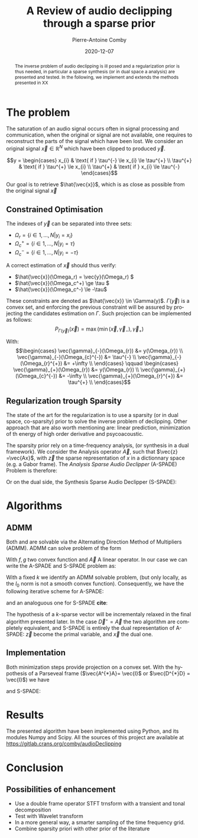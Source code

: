 #+title: A Review of audio declipping through a sparse prior
#+author: Pierre-Antoine Comby
#+date:  2020-12-07
#+property: header-args:python :tangle python/audioDeclipping.py :exports none :session ses1
#+options: toc:nil
#+language: en
#+latex_class_options: [twocolumn]
#+latex_header: \usepackage{bm}
#+latex_header: \usepackage{bbold}
#+latex_header: \usepackage[top=2cm,bottom=2cm,left=1cm,right=1cm]{geometry}
#+latex_header: \renewcommand{\vec}{\bm}
#+EXPORT_SELECT_TAGS: export
#+EXPORT_EXCLUDE_TAGS: noexport


#+begin_abstract
The inverse problem of audio declipping is ill posed and a regularization prior is thus needed, in particular a sparse synthesis (or in dual space a analysis) are presented and tested. In the following, we implement and extends the methods presented in XX
#+end_abstract


* The problem

The saturation of an audio signal occurs often in signal processing and communication, when the original or signal are not available, one requires to reconstruct the parts of the signal which have been lost.
We  consider an original signal \(\vec{x} \in \mathbb{R}^{N}\) which have been clipped to produced \(\vec{y}\).

\[y =
\begin{cases}
x_{i} & \text{ if }  \tau^{-} \le x_{i} \le \tau^{+} \\
\tau^{+} & \text{ if }  \tau^{+} \le x_{i} \\
\tau^{+} & \text{ if }  x_{i} \le \tau^{-}
\end{cases}\]

Our goal is to retrieve \(\hat{\vec{x}}\), which is as close as possible from the original signal  \(\vec{x}\)

** Constrained Optimisation
The indexes of \(\vec{y}\) can be separated into three sets:
- \( \Omega_r = \{i \in 1,...,N | y_i = x_i \} \)
- \( \Omega_c^+ = \{i \in  1,...,N | y_i =  \tau \} \)
- \( \Omega_c^- = \{i \in 1, ..., N| y_i = -\tau \} \)

A correct estimation of \(\vec{x}\)  should thus verify:

- \(\hat{\vec{x}}(\Omega_r) = \vec{y}(\Omega_r) \)
- \(\hat{\vec{x}}(\Omega_c^+) \ge \tau \)
- \(\hat{\vec{x}}(\Omega_c^-) \le -\tau\)
These constraints are denoted as \(\hat{\vec{x}} \in \Gamma(y)\). \(\Gamma(\vec{y})\) is a convex set, and enforcing the previous constraint will be assured by projecting the candidates estimation on \(\Gamma\). Such projection can be implemented as follows:
\[ P_{\Gamma(\vec{y})}(\vec{x}) = \max(\min(\vec{x},\vec{\gamma}_{-}),\vec{\gamma}_{+})\]

With:
\[\begin{cases}
\vec{\gamma}_{-}(\Omega_{r}) &= y(\Omega_{r}) \\
\vec{\gamma}_{-}(\Omega_{c}^{-}) &= \tau^{-} \\
\vec{\gamma}_{-}(\Omega_{r}^{+}) &= +\infty \\
\end{cases} \qquad
\begin{cases}
\vec{\gamma}_{+}(\Omega_{r}) &= y(\Omega_{r}) \\
\vec{\gamma}_{+}(\Omega_{c}^{-}) &= -\infty \\
\vec{\gamma}_{+}(\Omega_{r}^{+}) &= \tau^{+} \\
\end{cases}\]

** Regularization trough Sparsity

The state of the art for the regularization is to use a sparsity (or in dual space, co-sparsity) prior to solve the inverse problem of declipping. Other approach that are also worth mentioning are: linear prediction, minimization of th energy of high order derivative and psycoacoustic.

The sparsity prior rely on a time-frequency analysis, (or synthesis in a dual framework). We consider the Analysis operator \(\vec{A}\), such that \(\vec{z} =\vec{Ax}\), with \(\vec{z}\) the sparse representation of $x$ in a dictionnary space (e.g. a Gabor frame).
The /Analysis Sparse Audio Declipper/ (A-SPADE) Problem is  therefore:

\begin{equation}
\label{eq:ASPADE}
\arg\min_{x\in \mathbb{R}^{N}} \|z\|_{0} \text{ s.t. } \|\vec{Ax-z}\|_{2} \le \epsilon \text{ and } x\in \Gamma(\vec{y})
\end{equation}
Or on  the dual side, the Synthesis Sparse Audio Declipper (S-SPADE):
\begin{equation}
\label{eq:SSPADE}
\arg\min_{x\in \mathbb{R}^{N}} \|z\|_{0} \text{ s.t. } \|\vec{x-Dz}\|_{2} \le \epsilon \text{ and } x\in \Gamma(\vec{y})
\end{equation}

* Algorithms
** ADMM
Both  \eqref{eq:ASPADE} and  \eqref{eq:SSPADE} are solvable via the Alternating Direction Method of Multipliers (ADMM). ADMM can solve problem of the form
\begin{equation}
\label{eq:ADMM}
\min_{\vec{x}} f(\vec{x}) + g(\vec{Ax}) \\ \iff \min_{\vec{x,z}} f(\vec{x})+g(\vec{z}) \text{ s.t } \vec{Ax}-z = 0
\end{equation}
With \(f,g\)  two convex function and \(\vec{A}\) A linear operator. In our case we can write the A-SPADE and S-SPADE problem as:
\begin{equation}
\label{eq:2}
\arg\min_{x,z,k} \underbrace{\mathbb{1}_{l_{0}\le k}(z)}_{g(\vec{z})} + \underbrace{\mathbb{1}_{\Gamma(y)}(\vec{x})}_{f(\vec{x})}  \text{ s.t. } \vec{Ax}=\vec{z}
\end{equation}
With a fixed \(k\)  we identify an ADMM solvable problem, (but only locally, as the \(l_{0}\) norm is not a smooth convex function).
Consequently, we have the following iterative scheme for A-SPADE:
\begin{subequations}
\label{eq:ASPADE-step}
\begin{align}
\vec{x}^{(i+1)}&=\underset{\vec{x}\in \Gamma(\vec{y})}{\operatorname{argmin}}\left\|A \vec{x}-\vec{z}^{(i)}+\vec{u}^{(i)}\right\|_{2}^{2} \\
\vec{z}^{(i+1)}&=\underset{\vec{z}\in l_{0}\le k}{\operatorname{argmin}}\left\|A \vec{x}^{(i+1)}-\vec{z}+\vec{u}^{(i)}\right\|_{2}^{2}\\
\vec{u}^{(i+1)}&=\vec{u}^{(i)}+A \vec{x}^{(i+1)}-\vec{z}^{(i+1)}
\end{align}
\end{subequations}
and an analoguous one for S-SPADE *cite*:
\begin{subequations}
\label{eq:SSPADE-step}
\begin{align}
\vec{z}^{(i+1)}&=\underset{\vec{z}\in l_{0}\le k}{\operatorname{argmin}}\left\|D \vec{z}-\vec{x}^{(i)}+\vec{u}^{(i)}\right\|_{2}^{2}\\
\vec{x}^{(i+1)}&=\underset{\vec{x}\in \Gamma(\vec{y})}{\operatorname{argmin}}\left\|D \vec{z}^{(i+1)}-\vec{x}+\vec{u}^{(i)}\right\|_{2}^{2}\\
\vec{u}^{(i+1)}&=\vec{u}^{(i)}+D \vec{z}^{(i+1)}-\vec{x}^{(i+1)}
\end{align}
\end{subequations}
The hypothesis of a \(k\)-sparse vector will  be incrementaly relaxed in the final algorithm presented later. In the case \(\vec{D}^{\star} = \vec{A}\)  the two algorithm are completely equivalent, and S-SPADE is entirely the dual representation of A-SPADE: \(\vec{z}\) become the primal variable, and \(\vec{x}\) the dual one.


** Implementation

Both minimization steps provide projection on a convex set. With the hypothesis of  a Parseveal frame  (\(\vec{A^{*}A}= \vec{I}\) or \(\vec{D^{*}D} = \vec{I}\)) we have
\begin{subequations}
\label{eq:ASPADE-step2}
\begin{align}
\vec{x}^{(i+1)}&= P_{\Gamma(\vec{y})}(\vec{A}^{*}(z^{(i)}-u^{(i)}))\\
\vec{z}^{(i+1)}&=\mathcal{H}_{k}(\vec{A}\vec{x}^{(i+1)}+\vec{u}^{(i)})\\
\vec{u}^{(i+1)}&=\vec{u}^{(i)}+A \vec{x}^{(i+1)}-\vec{z}^{(i+1)}
\end{align}
\end{subequations}
and S-SPADE:
\begin{subequations}
\label{eq:SSPADE-step2}
\begin{align}
\vec{z}^{(i+1)}&=\mathcal{H}_{k}(\vec{D}^{*}(\vec{x}^{(i)}-\vec{u}^{(i)}))\\
\vec{x}^{(i+1)}&=P_{\Gamma(\vec{y})}(\vec{D}^{*}(\vec{x}-\vec{u}^{(i)}))\\
\vec{u}^{(i+1)}&=\vec{u}^{(i)}+D \vec{z}^{(i+1)}-\vec{x}^{(i+1)}
\end{align}
\end{subequations}


* Results
The presented algorithm have been implemented using Python, and its modules Numpy and Scipy.
All the sources of this project are available at [[https://gitlab.crans.org/comby/audioDeclipping]]


* Conclusion
** Possibilities of enhancement

 - Use a double frame operator STFT trnsform with a transient and tonal decomposition
 - Test with Wavelet transform
 - In a more general way, a smarter sampling of the time frequency grid.
 - Combine sparsity priori with other prior of the literature


